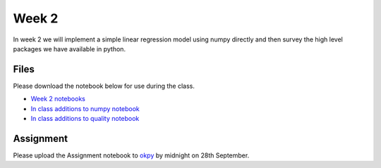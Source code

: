 Week 2
======


In week 2 we will implement a simple linear regression model using numpy directly and then survey the high level packages we have available in python. 


Files
-----

Please download the notebook below for use during the class.

* `Week 2 notebooks <../week2-notebooks.zip>`_
* `In class additions to numpy notebook <../Wk02-Numpy-model-package-survey.ipynb>`_
* `In class additions to quality notebook <../Wk02-Quality.ipynb>`_ 


Assignment
----------

Please upload the Assignment notebook to `okpy <https://okpy.org/faes/biof509/fa17/week2/>`_ by midnight on 28th September.
 

